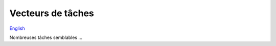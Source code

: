 Vecteurs de tâches
==================

`English <../en/job_arrays.html>`_

Nombreuses tâches semblables ...
